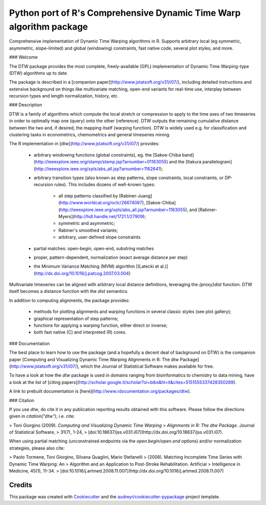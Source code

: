 ====================================================================
Python port of R's Comprehensive Dynamic Time Warp algorithm package
====================================================================


.. image:: https://img.shields.io/pypi/v/rdtw.svg
        :target: https://pypi.python.org/pypi/rdtw

.. image:: https://img.shields.io/travis/tonigi/rdtw.svg
        :target: https://travis-ci.org/tonigi/rdtw

.. image:: https://readthedocs.org/projects/rdtw/badge/?version=latest
        :target: https://rdtw.readthedocs.io/en/latest/?badge=latest
        :alt: Documentation Status


Comprehensive implementation of Dynamic Time Warping algorithms in R.
Supports arbitrary local (eg symmetric, asymmetric, slope-limited) and
global (windowing) constraints, fast native code, several plot styles,
and more.


### Welcome

The DTW package provides
the most complete, freely-available (GPL) implementation of Dynamic Time
Warping-type (DTW) algorithms up to date.

The package is described in a [companion
paper](http://www.jstatsoft.org/v31/i07/), including detailed
instructions and extensive background on things like multivariate
matching, open-end variants for real-time use, interplay between
recursion types and length normalization, history, etc.

### Description

DTW is a family of algorithms which compute the local stretch or
compression to apply to the time axes of two timeseries in order to
optimally map one (query) onto the other (reference). DTW outputs the
remaining cumulative distance between the two and, if desired, the
mapping itself (warping function). DTW is widely used e.g. for
classification and clustering tasks in econometrics, chemometrics and
general timeseries mining.

The R implementation in [dtw](http://www.jstatsoft.org/v31/i07/)
provides:

  - arbitrary windowing functions (global constraints), eg. the
    [Sakoe-Chiba
    band](http://ieeexplore.ieee.org/stamp/stamp.jsp?arnumber=01163055)
    and the [Itakura
    parallelogram](http://ieeexplore.ieee.org/xpls/abs_all.jsp?arnumber=1162641);
  - arbitrary transition types (also known as step patterns, slope
    constraints, local constraints, or DP-recursion rules). This
    includes dozens of well-known types:
      - all step patterns classified by
        [Rabiner-Juang](http://www.worldcat.org/oclc/26674087),
        [Sakoe-Chiba](http://ieeexplore.ieee.org/xpls/abs_all.jsp?arnumber=1163055),
        and [Rabiner-Myers](http://hdl.handle.net/1721.1/27909);
      - symmetric and asymmetric;
      - Rabiner's smoothed variants;
      - arbitrary, user-defined slope constraints
  - partial matches: open-begin, open-end, substring matches
  - proper, pattern-dependent, normalization (exact average distance per
    step)
  - the Minimum Variance Matching (MVM) algorithm [(Latecki et
    al.)](http://dx.doi.org/10.1016/j.patcog.2007.03.004)

Multivariate timeseries can be aligned with arbitrary local distance
definitions, leveraging the *{proxy}dist* function. DTW itself becomes a
distance function with the *dist* semantics.

In addition to computing alignments, the package provides:

  - methods for plotting alignments and warping functions in several
    classic styles (see plot gallery);
  - graphical representation of step patterns;
  - functions for applying a warping function, either direct or inverse;
  - both fast native (C) and interpreted (R) cores.

### Documentation

The best place to learn how to use the package (and a hopefully a decent
deal of background on DTW) is the companion paper [Computing and
Visualizing Dynamic Time Warping Alignments in R: The dtw
Package](http://www.jstatsoft.org/v31/i07/), which the Journal of
Statistical Software makes available for free.

To have a look at how the *dtw* package is used in domains ranging from
bioinformatics to chemistry to data mining, have a look at the list of
[citing
papers](http://scholar.google.it/scholar?oi=bibs&hl=it&cites=5151555337428350289).

A link to prebuilt documentation is
[here](http://www.rdocumentation.org/packages/dtw).

### Citation

If you use *dtw*, do cite it in any publication reporting results
obtained with this software. Please follow the directions given in
`citation("dtw")`, i.e. cite:

> Toni Giorgino (2009). *Computing and Visualizing Dynamic Time Warping
> Alignments in R: The dtw Package.* Journal of Statistical Software,
> 31(7), 1-24,
> [doi:10.18637/jss.v031.i07](http://dx.doi.org/10.18637/jss.v031.i07).

When using partial matching (unconstrained endpoints via the
`open.begin`/`open.end` options) and/or normalization strategies, please
also cite:

> Paolo Tormene, Toni Giorgino, Silvana Quaglini, Mario Stefanelli
> (2008). Matching Incomplete Time Series with Dynamic Time Warping: An
> Algorithm and an Application to Post-Stroke Rehabilitation. Artificial
> Intelligence in Medicine, 45(1), 11-34.
> [doi:10.1016/j.artmed.2008.11.007](http://dx.doi.org/10.1016/j.artmed.2008.11.007)






Credits
-------

This package was created with Cookiecutter_ and the `audreyr/cookiecutter-pypackage`_ project template.

.. _Cookiecutter: https://github.com/audreyr/cookiecutter
.. _`audreyr/cookiecutter-pypackage`: https://github.com/audreyr/cookiecutter-pypackage
